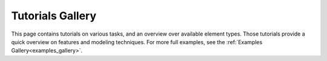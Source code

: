 .. _tutorials-index:

.. _tutorials_gallery:

===================
Tutorials Gallery
===================

This page contains tutorials on various tasks, and an overview over available element types.
Those tutorials provide a quick overview on features and modeling techniques.
For more full examples, see the :ref:`Examples Gallery<examples_gallery>`.


